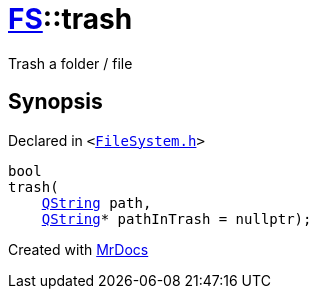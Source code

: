[#FS-trash]
= xref:FS.adoc[FS]::trash
:relfileprefix: ../
:mrdocs:


Trash a folder &sol; file



== Synopsis

Declared in `&lt;https://github.com/PrismLauncher/PrismLauncher/blob/develop/launcher/FileSystem.h#L297[FileSystem&period;h]&gt;`

[source,cpp,subs="verbatim,replacements,macros,-callouts"]
----
bool
trash(
    xref:QString.adoc[QString] path,
    xref:QString.adoc[QString]* pathInTrash = nullptr);
----



[.small]#Created with https://www.mrdocs.com[MrDocs]#
